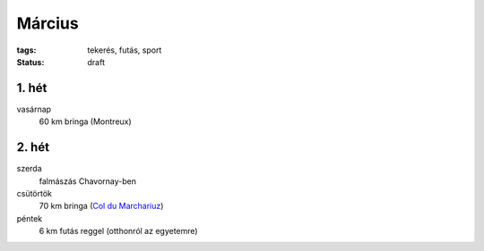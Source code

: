 Március
=======

:tags: tekerés, futás, sport
:status: draft

1. hét
------
vasárnap
    60 km bringa (Montreux)

2. hét
------
szerda
    falmászás Chavornay-ben
csütörtök
    70 km bringa
    (`Col du Marchariuz <|filename|2013-03-07-Masodik-tekeres.rst>`_)
péntek
    6 km futás reggel (otthonról az egyetemre)
